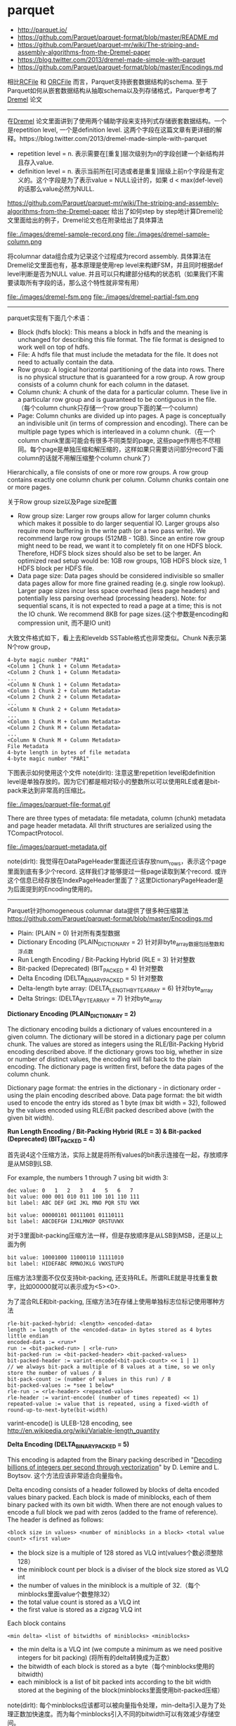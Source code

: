 * parquet

   - http://parquet.io/
   - https://github.com/Parquet/parquet-format/blob/master/README.md
   - https://github.com/Parquet/parquet-mr/wiki/The-striping-and-assembly-algorithms-from-the-Dremel-paper
   - https://blog.twitter.com/2013/dremel-made-simple-with-parquet
   - https://github.com/Parquet/parquet-format/blob/master/Encodings.md

相比[[file:./rcfile.org][RCFile]] 和 [[file:./orcfile.org][ORCFile]] 而言，Parquet支持嵌套数据结构的schema. 至于Parquet如何从嵌套数据结构从抽取schema以及列存储格式，Parquer参考了[[file:./dremel.org][Dremel]] 论文

-----

在[[file:./dremel.org][Dremel]] 论文里面讲到了使用两个辅助字段来支持列式存储嵌套数据结构。一个是repetition level, 一个是definition level. 这两个字段在这篇文章有更详细的解释。https://blog.twitter.com/2013/dremel-made-simple-with-parquet
   - repetition level = n. 表示需要在[重复]层次级别为n的字段创建一个新结构并且存入value.
   - definition level = n. 表示当前所在[可选或者是重复]层级上前n个字段是有定义的。这个字段是为了表示value = NULL设计的，如果 d < max(def-level)的话那么value必然为NULL.

https://github.com/Parquet/parquet-mr/wiki/The-striping-and-assembly-algorithms-from-the-Dremel-paper 给出了如何step by step地计算Dremel论文里面给出的例子，Dremel论文也在附录给出了具体算法

file:./images/dremel-sample-record.png file:./images/dremel-sample-column.png

将columnar data组合成为记录这个过程成为record assembly. 具体算法在Dremel论文里面也有，基本原理是使用rep level来构建FSM，并且同时根据def level判断是否为NULL value. 并且可以只构建部分结构的状态机（如果我们不需要读取所有字段的话，那么这个特性就非常有用）

file:./images/dremel-fsm.png file:./images/dremel-partial-fsm.png

-----

parquet实现有下面几个术语：
   - Block (hdfs block): This means a block in hdfs and the meaning is unchanged for describing this file format. The file format is designed to work well on top of hdfs.
   - File: A hdfs file that must include the metadata for the file. It does not need to actually contain the data.
   - Row group: A logical horizontal partitioning of the data into rows. There is no physical structure that is guaranteed for a row group. A row group consists of a column chunk for each column in the dataset.
   - Column chunk: A chunk of the data for a particular column. These live in a particular row group and is guaranteed to be contiguous in the file.（每个column chunk只存储一个row group下面的某一个column)
   - Page: Column chunks are divided up into pages. A page is conceptually an indivisible unit (in terms of compression and encoding). There can be multiple page types which is interleaved in a column chunk.（在一个column chunk里面可能会有很多不同类型的page, 这些page作用也不尽相同。每个page是单独压缩和解压缩的，这样如果只需要访问部分record下面column的话就不用解压缩整个column chunk了）
Hierarchically, a file consists of one or more row groups. A row group contains exactly one column chunk per column. Column chunks contain one or more pages.

关于Row group size以及Page size配置
   - Row group size: Larger row groups allow for larger column chunks which makes it possible to do larger sequential IO. Larger groups also require more buffering in the write path (or a two pass write). We recommend large row groups (512MB - 1GB). Since an entire row group might need to be read, we want it to completely fit on one HDFS block. Therefore, HDFS block sizes should also be set to be larger. An optimized read setup would be: 1GB row groups, 1GB HDFS block size, 1 HDFS block per HDFS file.
   - Data page size: Data pages should be considered indivisible so smaller data pages allow for more fine grained reading (e.g. single row lookup). Larger page sizes incur less space overhead (less page headers) and potentially less parsing overhead (processing headers). Note: for sequential scans, it is not expected to read a page at a time; this is not the IO chunk. We recommend 8KB for page sizes.(这个参数是encoding和compression unit, 而不是IO unit)

大致文件格式如下，看上去和leveldb SSTable格式也非常类似。Chunk N表示第N个row group，
#+BEGIN_EXAMPLE
4-byte magic number "PAR1"
<Column 1 Chunk 1 + Column Metadata>
<Column 2 Chunk 1 + Column Metadata>
...
<Column N Chunk 1 + Column Metadata>
<Column 1 Chunk 2 + Column Metadata>
<Column 2 Chunk 2 + Column Metadata>
...
<Column N Chunk 2 + Column Metadata>
...
<Column 1 Chunk M + Column Metadata>
<Column 2 Chunk M + Column Metadata>
...
<Column N Chunk M + Column Metadata>
File Metadata
4-byte length in bytes of file metadata
4-byte magic number "PAR1"
#+END_EXAMPLE

下图表示如何使用这个文件 note(dirlt): 注意这里repetition level和definition level是单独存放的。因为它们都是相对较小的整数所以可以使用RLE或者是bit-pack来达到非常高的压缩比。

file:./images/parquet-file-format.gif

There are three types of metadata: file metadata, column (chunk) metadata and page header metadata. All thrift structures are serialized using the TCompactProtocol.

file:./images/parquet-metadata.gif

note(dirlt): 我觉得在DataPageHeader里面还应该存放num_rows，表示这个page里面到底有多少个record. 这样我们才能够提过一些page读取到某个record. 或许这个信息已经存放在IndexPageHeader里面了？这里DictionaryPageHeader是为后面提到的Encoding使用的。

-----

Parquet针对homogeneous columnar data提供了很多种压缩算法 https://github.com/Parquet/parquet-format/blob/master/Encodings.md
   - Plain: (PLAIN = 0) 针对所有类型数据
   - Dictionary Encoding (PLAIN_DICTIONARY = 2) 针对非byte_array数据包括整数和浮点数
   - Run Length Encoding / Bit-Packing Hybrid (RLE = 3) 针对整数
   - Bit-packed (Deprecated) (BIT_PACKED = 4) 针对整数
   - Delta Encoding (DELTA_BINARY_PACKED = 5) 针对整数
   - Delta-length byte array: (DELTA_LENGTH_BYTE_ARRAY = 6) 针对byte_array
   - Delta Strings: (DELTA_BYTE_ARRAY = 7) 针对byte_array

*Dictionary Encoding (PLAIN_DICTIONARY = 2)*

The dictionary encoding builds a dictionary of values encountered in a given column. The dictionary will be stored in a dictionary page per column chunk. The values are stored as integers using the RLE/Bit-Packing Hybrid encoding described above. If the dictionary grows too big, whether in size or number of distinct values, the encoding will fall back to the plain encoding. The dictionary page is written first, before the data pages of the column chunk.

Dictionary page format: the entries in the dictionary - in dictionary order - using the plain encoding described above. Data page format: the bit width used to encode the entry ids stored as 1 byte (max bit width = 32), followed by the values encoded using RLE/Bit packed described above (with the given bit width).

*Run Length Encoding / Bit-Packing Hybrid (RLE = 3) & Bit-packed (Deprecated) (BIT_PACKED = 4)*

首先说4这个压缩方法，实际上就是将所有values的bit表示连接在一起，存放顺序是从MSB到LSB.

For example, the numbers 1 through 7 using bit width 3:
#+BEGIN_EXAMPLE
dec value: 0   1   2   3   4   5   6   7
bit value: 000 001 010 011 100 101 110 111
bit label: ABC DEF GHI JKL MNO PQR STU VWX

bit value: 00000101 00111001 01110111
bit label: ABCDEFGH IJKLMNOP QRSTUVWX
#+END_EXAMPLE

对于3里面bit-packing压缩方法一样，但是存放顺序是从LSB到MSB，还是以上面为例
#+BEGIN_EXAMPLE
bit value: 10001000 11000110 11111010
bit label: HIDEFABC RMNOJKLG VWXSTUPQ
#+END_EXAMPLE

压缩方法3里面不仅仅支持bit-packing, 还支持RLE。所谓RLE就是寻找重复数字，比如00000就可以表示成为<5><0>.

为了混合RLE和bit-packing, 压缩方法3在存储上使用单独标志位标记使用哪种方法
#+BEGIN_EXAMPLE
rle-bit-packed-hybrid: <length> <encoded-data>
length := length of the <encoded-data> in bytes stored as 4 bytes little endian
encoded-data := <run>*
run := <bit-packed-run> | <rle-run>
bit-packed-run := <bit-packed-header> <bit-packed-values>
bit-packed-header := varint-encode(<bit-pack-count> << 1 | 1)
// we always bit-pack a multiple of 8 values at a time, so we only store the number of values / 8
bit-pack-count := (number of values in this run) / 8
bit-packed-values := *see 1 below*
rle-run := <rle-header> <repeated-value>
rle-header := varint-encode( (number of times repeated) << 1)
repeated-value := value that is repeated, using a fixed-width of round-up-to-next-byte(bit-width)
#+END_EXAMPLE
varint-encode() is ULEB-128 encoding, see http://en.wikipedia.org/wiki/Variable-length_quantity

*Delta Encoding (DELTA_BINARY_PACKED = 5)*

This encoding is adapted from the Binary packing described in "[[http://arxiv.org/pdf/1209.2137v5.pdf][Decoding billions of integers per second through vectorization]]" by D. Lemire and L. Boytsov. 这个方法应该非常适合向量指令。

Delta encoding consists of a header followed by blocks of delta encoded values binary packed. Each block is made of miniblocks, each of them binary packed with its own bit width. When there are not enough values to encode a full block we pad with zeros (added to the frame of reference). The header is defined as follows:
#+BEGIN_EXAMPLE
<block size in values> <number of miniblocks in a block> <total value count> <first value>
#+END_EXAMPLE
   - the block size is a multiple of 128 stored as VLQ int(values个数必须整除128）
   - the miniblock count per block is a diviser of the block size stored as VLQ int
   - the number of values in the miniblock is a multiple of 32.（每个minblocks里面value个数整除32）
   - the total value count is stored as a VLQ int
   - the first value is stored as a zigzag VLQ int

Each block contains
#+BEGIN_EXAMPLE
<min delta> <list of bitwidths of miniblocks> <miniblocks>
#+END_EXAMPLE
   - the min delta is a VLQ int (we compute a minimum as we need positive integers for bit packing) (将所有的delta转换成为正数）
   - the bitwidth of each block is stored as a byte（每个minblocks使用的bitwidth)
   - each miniblock is a list of bit packed ints according to the bit width stored at the begining of the block(minblocks里面使用bit-packed压缩）

note(dirlt): 每个minblocks应该都可以被向量指令处理，min-delta引入是为了处理正数加快速度。而为每个minblocks引入不同的bitwidth可以有效减少存储空间。

*Delta-length byte array: (DELTA_LENGTH_BYTE_ARRAY = 6)*

将byte_size和byte_data分开，然后将byte_size聚合存放并且使用压缩方法5. For example, if the data was "Hello", "World", "Foobar", "ABCDEF": The encoded data would be DeltaEncoding(5, 5, 6, 6) "HelloWorldFoobarABCDEF"

*Delta Strings: (DELTA_BYTE_ARRAY = 7)*

This is also known as incremental encoding or front compression: for each element in a sequence of strings, store the prefix length of the previous entry plus the suffix. For a longer description, see http://en.wikipedia.org/wiki/Incremental_encoding. This is stored as a sequence of delta-encoded prefix lengths (DELTA_BINARY_PACKED), followed by the suffixes encoded as delta length byte arrays (DELTA_LENGTH_BYTE_ARRAY).

举个例子"AB", "ABC", "ABCD", 前缀压缩之后成为<0>"AB", <2>"C", <3>"D". 最终压缩结果是DeltaEncoding(0,2,3) DeltaEncoding(2,1,1) "ABCD".
